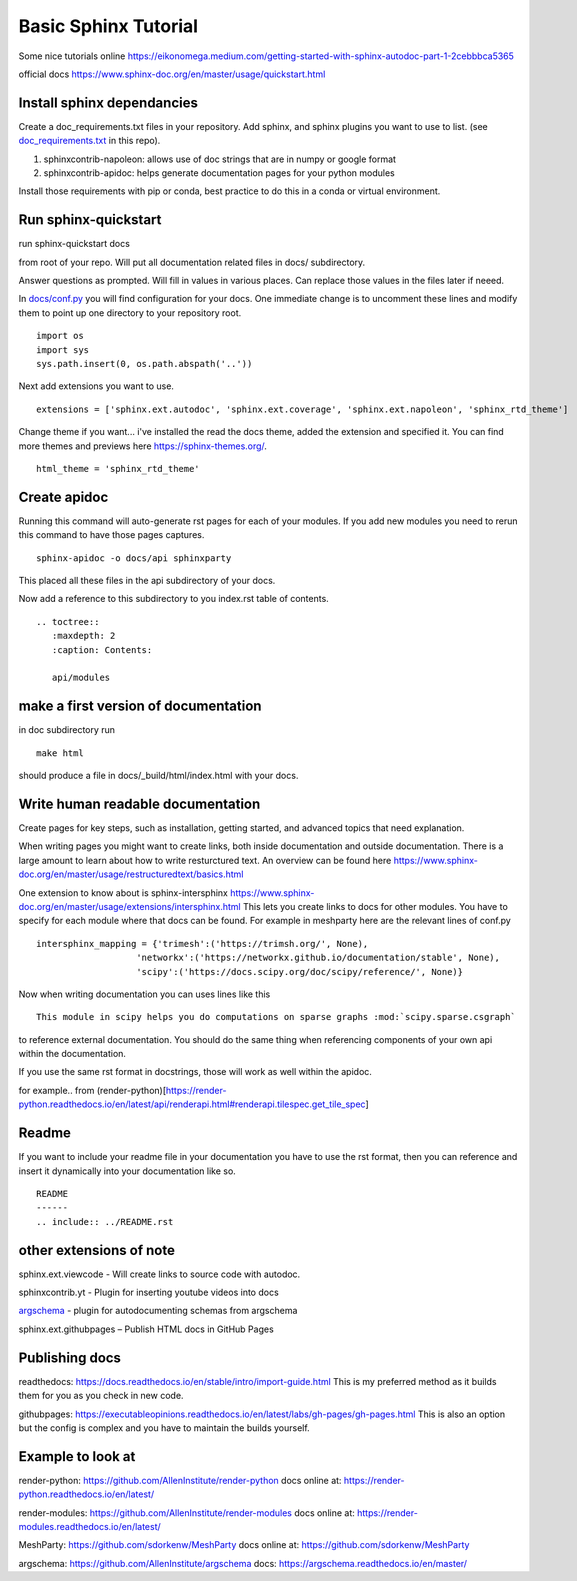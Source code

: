 Basic Sphinx Tutorial
---------------------

Some nice tutorials online
https://eikonomega.medium.com/getting-started-with-sphinx-autodoc-part-1-2cebbbca5365

official docs https://www.sphinx-doc.org/en/master/usage/quickstart.html

Install sphinx dependancies
~~~~~~~~~~~~~~~~~~~~~~~~~~~

Create a doc\_requirements.txt files in your repository. Add sphinx, and
sphinx plugins you want to use to list. (see
`doc\_requirements.txt <doc_requirements.txt>`__ in this repo).

1. sphinxcontrib-napoleon: allows use of doc strings that are in numpy
   or google format
2. sphinxcontrib-apidoc: helps generate documentation pages for your
   python modules

Install those requirements with pip or conda, best practice to do this
in a conda or virtual environment.

Run sphinx-quickstart
~~~~~~~~~~~~~~~~~~~~~

run sphinx-quickstart docs

from root of your repo. Will put all documentation related files in
docs/ subdirectory.

Answer questions as prompted. Will fill in values in various places. Can
replace those values in the files later if neeed.

In `docs/conf.py <docs/conf.py>`__ you will find configuration for your
docs. One immediate change is to uncomment these lines and modify them
to point up one directory to your repository root.

::

    import os
    import sys
    sys.path.insert(0, os.path.abspath('..'))

Next add extensions you want to use.

::

    extensions = ['sphinx.ext.autodoc', 'sphinx.ext.coverage', 'sphinx.ext.napoleon', 'sphinx_rtd_theme']

Change theme if you want... i've installed the read the docs theme,
added the extension and specified it. You can find more themes and
previews here https://sphinx-themes.org/.

::

    html_theme = 'sphinx_rtd_theme'

Create apidoc
~~~~~~~~~~~~~

Running this command will auto-generate rst pages for each of your
modules. If you add new modules you need to rerun this command to have
those pages captures.

::

    sphinx-apidoc -o docs/api sphinxparty

This placed all these files in the api subdirectory of your docs.

Now add a reference to this subdirectory to you index.rst table of
contents.

::

    .. toctree::
       :maxdepth: 2
       :caption: Contents:

       api/modules

make a first version of documentation
~~~~~~~~~~~~~~~~~~~~~~~~~~~~~~~~~~~~~

in doc subdirectory run

::

    make html

should produce a file in docs/\_build/html/index.html with your docs.

Write human readable documentation
~~~~~~~~~~~~~~~~~~~~~~~~~~~~~~~~~~

Create pages for key steps, such as installation, getting started, and
advanced topics that need explanation.

When writing pages you might want to create links, both inside
documentation and outside documentation. There is a large amount to
learn about how to write resturctured text. An overview can be found
here
https://www.sphinx-doc.org/en/master/usage/restructuredtext/basics.html

One extension to know about is sphinx-intersphinx
https://www.sphinx-doc.org/en/master/usage/extensions/intersphinx.html
This lets you create links to docs for other modules. You have to
specify for each module where that docs can be found. For example in
meshparty here are the relevant lines of conf.py

::

    intersphinx_mapping = {'trimesh':('https://trimsh.org/', None),
                       'networkx':('https://networkx.github.io/documentation/stable', None),
                       'scipy':('https://docs.scipy.org/doc/scipy/reference/', None)}

Now when writing documentation you can uses lines like this

::

    This module in scipy helps you do computations on sparse graphs :mod:`scipy.sparse.csgraph`

to reference external documentation. You should do the same thing when
referencing components of your own api within the documentation.

If you use the same rst format in docstrings, those will work as well
within the apidoc.

for example.. from
(render-python)[https://render-python.readthedocs.io/en/latest/api/renderapi.html#renderapi.tilespec.get\_tile\_spec]

Readme
~~~~~~

If you want to include your readme file in your documentation you have
to use the rst format, then you can reference and insert it dynamically
into your documentation like so.

::

    README
    ------
    .. include:: ../README.rst  

other extensions of note
~~~~~~~~~~~~~~~~~~~~~~~~

sphinx.ext.viewcode - Will create links to source code with autodoc.

sphinxcontrib.yt -  Plugin for inserting youtube videos into docs

`argschema <https://argschema.readthedocs.io/en/master/user/intro.html#sphinx-documentation>`__ - plugin for autodocumenting schemas from argschema

sphinx.ext.githubpages – Publish HTML docs in GitHub Pages

Publishing docs
~~~~~~~~~~~~~~~
readthedocs: https://docs.readthedocs.io/en/stable/intro/import-guide.html
This is my preferred method as it builds them for you as you check in new code.

githubpages: https://executableopinions.readthedocs.io/en/latest/labs/gh-pages/gh-pages.html
This is also an option but the config is complex and you have to maintain the builds yourself.

Example to look at
~~~~~~~~~~~~~~~~~~
render-python: https://github.com/AllenInstitute/render-python 
docs online at: https://render-python.readthedocs.io/en/latest/

render-modules: https://github.com/AllenInstitute/render-modules
docs online at: https://render-modules.readthedocs.io/en/latest/

MeshParty: https://github.com/sdorkenw/MeshParty
docs online at: https://github.com/sdorkenw/MeshParty

argschema: https://github.com/AllenInstitute/argschema
docs: https://argschema.readthedocs.io/en/master/